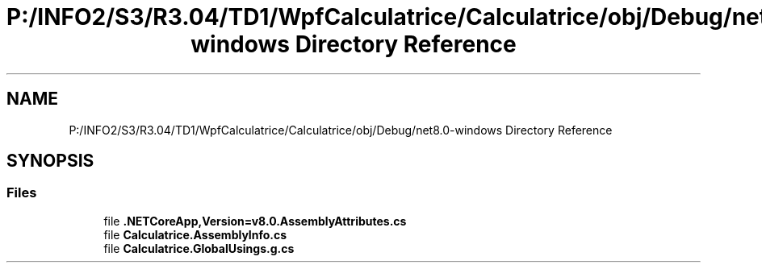 .TH "P:/INFO2/S3/R3.04/TD1/WpfCalculatrice/Calculatrice/obj/Debug/net8.0-windows Directory Reference" 3 "Version 1.0" "Calculatrice WPF" \" -*- nroff -*-
.ad l
.nh
.SH NAME
P:/INFO2/S3/R3.04/TD1/WpfCalculatrice/Calculatrice/obj/Debug/net8.0-windows Directory Reference
.SH SYNOPSIS
.br
.PP
.SS "Files"

.in +1c
.ti -1c
.RI "file \fB\&.NETCoreApp,Version=v8\&.0\&.AssemblyAttributes\&.cs\fP"
.br
.ti -1c
.RI "file \fBCalculatrice\&.AssemblyInfo\&.cs\fP"
.br
.ti -1c
.RI "file \fBCalculatrice\&.GlobalUsings\&.g\&.cs\fP"
.br
.in -1c
